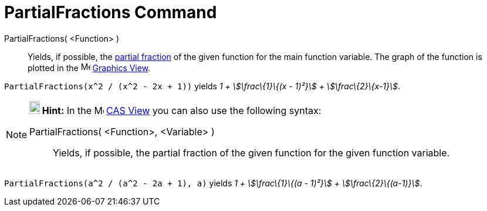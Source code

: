 = PartialFractions Command
:page-en: commands/PartialFractions
ifdef::env-github[:imagesdir: /en/modules/ROOT/assets/images]

PartialFractions( <Function> )::
  Yields, if possible, the http://en.wikipedia.org/wiki/Partial_fraction[partial fraction] of the given function for the
  main function variable. The graph of the function is plotted in the image:16px-Menu_view_graphics.svg.png[Menu view
  graphics.svg,width=16,height=16] xref:/Graphics_View.adoc[Graphics View].

[EXAMPLE]
====

`++PartialFractions(x^2 / (x^2 - 2x + 1))++` yields _1 + stem:[\frac\{1}\{(x - 1)²}] + stem:[\frac\{2}\{x-1}]_.

====

[NOTE]
====

*image:18px-Bulbgraph.png[Note,title="Note",width=18,height=22] Hint:* In the image:16px-Menu_view_cas.svg.png[Menu view
cas.svg,width=16,height=16] xref:/CAS_View.adoc[CAS View] you can also use the following syntax:

PartialFractions( <Function>, <Variable> )::
  Yields, if possible, the partial fraction of the given function for the given function variable.

[EXAMPLE]
====

`++PartialFractions(a^2 / (a^2 - 2a + 1), a)++` yields _1 + stem:[\frac\{1}\{(a - 1)²}] + stem:[\frac\{2}\{(a-1)}]_.

====

====
